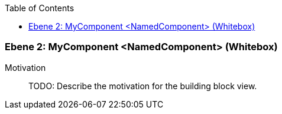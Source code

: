 // Begin Protected Region [[meta-data]]

// End Protected Region   [[meta-data]]

:toc:

[#4c58c842-d579-11ee-903e-9f564e4de07e]
=== Ebene 2: MyComponent <NamedComponent> (Whitebox)
Motivation::
// Begin Protected Region [[motivation]]
TODO: Describe the motivation for the building block view.
// End Protected Region   [[motivation]]


// Begin Protected Region [[4c58c842-d579-11ee-903e-9f564e4de07e,customText]]

// End Protected Region   [[4c58c842-d579-11ee-903e-9f564e4de07e,customText]]

// Actifsource ID=[803ac313-d64b-11ee-8014-c150876d6b6e,4c58c842-d579-11ee-903e-9f564e4de07e,a+IeUYEO+CQYwt/i8C8iGGGHJKw=]
